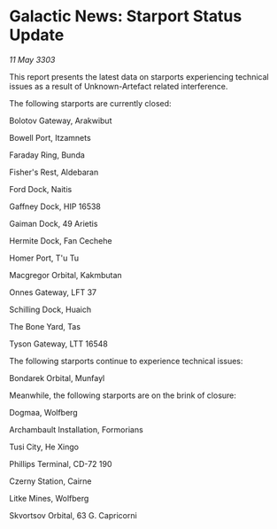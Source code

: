 * Galactic News: Starport Status Update

/11 May 3303/

This report presents the latest data on starports experiencing technical issues as a result of Unknown-Artefact related interference. 

The following starports are currently closed: 

Bolotov Gateway, Arakwibut 

Bowell Port, Itzamnets 

Faraday Ring, Bunda 

Fisher's Rest, Aldebaran 

Ford Dock, Naitis 

Gaffney Dock, HIP 16538 

Gaiman Dock, 49 Arietis 

Hermite Dock, Fan Cechehe 

Homer Port, T'u Tu 

Macgregor Orbital, Kakmbutan 

Onnes Gateway, LFT 37 

Schilling Dock, Huaich 

The Bone Yard, Tas 

Tyson Gateway, LTT 16548 

The following starports continue to experience technical issues: 

Bondarek Orbital, Munfayl 

Meanwhile, the following starports are on the brink of closure: 

Dogmaa, Wolfberg 

Archambault Installation, Formorians 

Tusi City, He Xingo 

Phillips Terminal, CD-72 190 

Czerny Station, Cairne 

Litke Mines, Wolfberg 

Skvortsov Orbital, 63 G. Capricorni